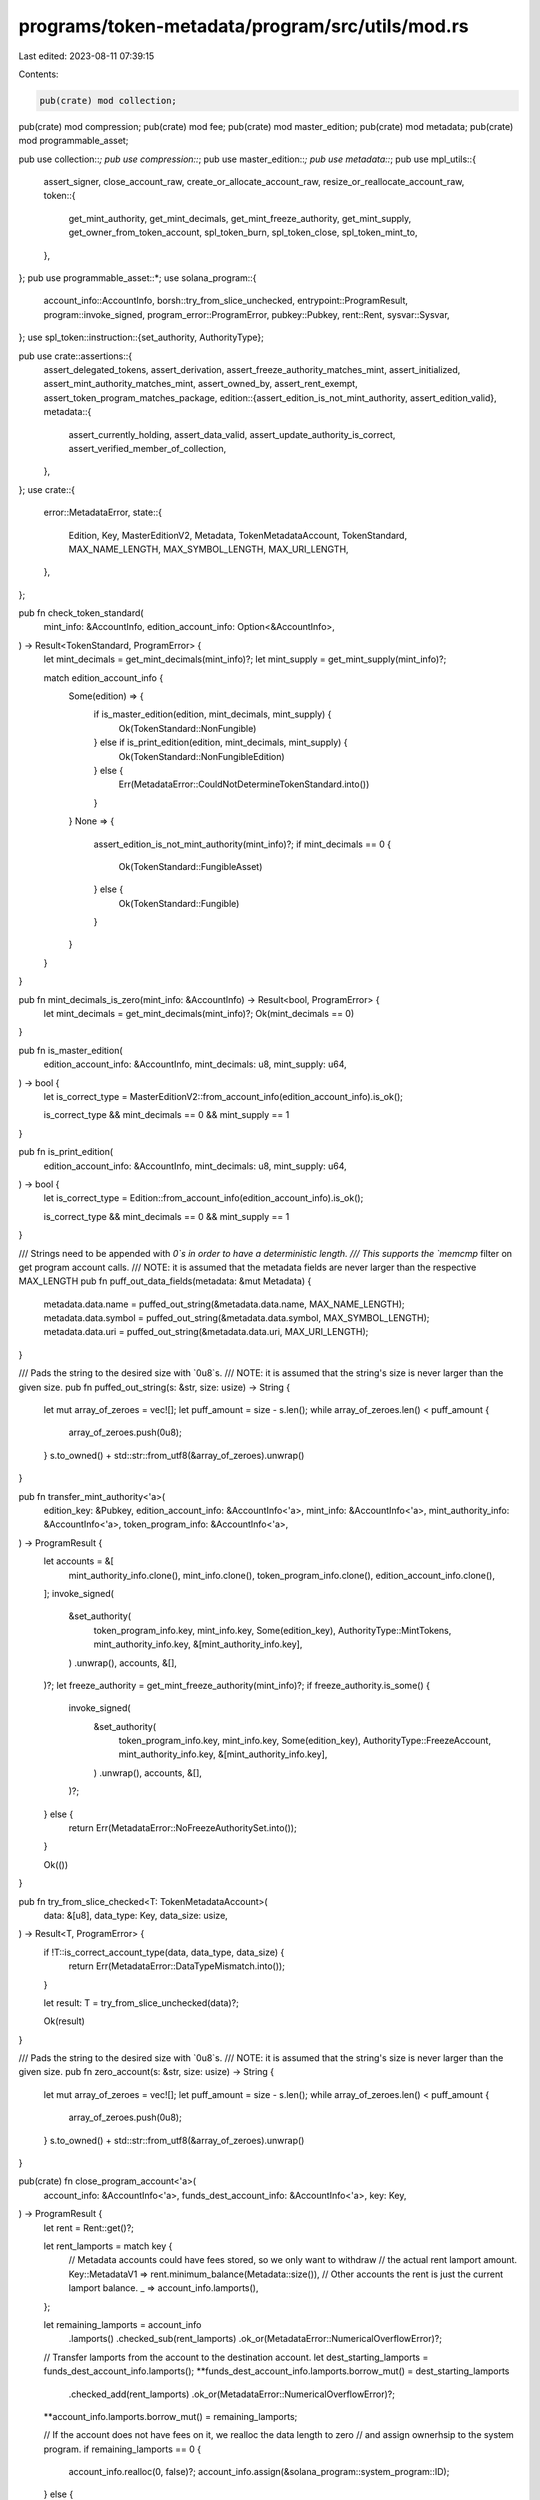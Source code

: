 programs/token-metadata/program/src/utils/mod.rs
================================================

Last edited: 2023-08-11 07:39:15

Contents:

.. code-block:: rs

    pub(crate) mod collection;
pub(crate) mod compression;
pub(crate) mod fee;
pub(crate) mod master_edition;
pub(crate) mod metadata;
pub(crate) mod programmable_asset;

pub use collection::*;
pub use compression::*;
pub use master_edition::*;
pub use metadata::*;
pub use mpl_utils::{
    assert_signer, close_account_raw, create_or_allocate_account_raw,
    resize_or_reallocate_account_raw,
    token::{
        get_mint_authority, get_mint_decimals, get_mint_freeze_authority, get_mint_supply,
        get_owner_from_token_account, spl_token_burn, spl_token_close, spl_token_mint_to,
    },
};
pub use programmable_asset::*;
use solana_program::{
    account_info::AccountInfo, borsh::try_from_slice_unchecked, entrypoint::ProgramResult,
    program::invoke_signed, program_error::ProgramError, pubkey::Pubkey, rent::Rent,
    sysvar::Sysvar,
};
use spl_token::instruction::{set_authority, AuthorityType};

pub use crate::assertions::{
    assert_delegated_tokens, assert_derivation, assert_freeze_authority_matches_mint,
    assert_initialized, assert_mint_authority_matches_mint, assert_owned_by, assert_rent_exempt,
    assert_token_program_matches_package,
    edition::{assert_edition_is_not_mint_authority, assert_edition_valid},
    metadata::{
        assert_currently_holding, assert_data_valid, assert_update_authority_is_correct,
        assert_verified_member_of_collection,
    },
};
use crate::{
    error::MetadataError,
    state::{
        Edition, Key, MasterEditionV2, Metadata, TokenMetadataAccount, TokenStandard,
        MAX_NAME_LENGTH, MAX_SYMBOL_LENGTH, MAX_URI_LENGTH,
    },
};

pub fn check_token_standard(
    mint_info: &AccountInfo,
    edition_account_info: Option<&AccountInfo>,
) -> Result<TokenStandard, ProgramError> {
    let mint_decimals = get_mint_decimals(mint_info)?;
    let mint_supply = get_mint_supply(mint_info)?;

    match edition_account_info {
        Some(edition) => {
            if is_master_edition(edition, mint_decimals, mint_supply) {
                Ok(TokenStandard::NonFungible)
            } else if is_print_edition(edition, mint_decimals, mint_supply) {
                Ok(TokenStandard::NonFungibleEdition)
            } else {
                Err(MetadataError::CouldNotDetermineTokenStandard.into())
            }
        }
        None => {
            assert_edition_is_not_mint_authority(mint_info)?;
            if mint_decimals == 0 {
                Ok(TokenStandard::FungibleAsset)
            } else {
                Ok(TokenStandard::Fungible)
            }
        }
    }
}

pub fn mint_decimals_is_zero(mint_info: &AccountInfo) -> Result<bool, ProgramError> {
    let mint_decimals = get_mint_decimals(mint_info)?;
    Ok(mint_decimals == 0)
}

pub fn is_master_edition(
    edition_account_info: &AccountInfo,
    mint_decimals: u8,
    mint_supply: u64,
) -> bool {
    let is_correct_type = MasterEditionV2::from_account_info(edition_account_info).is_ok();

    is_correct_type && mint_decimals == 0 && mint_supply == 1
}

pub fn is_print_edition(
    edition_account_info: &AccountInfo,
    mint_decimals: u8,
    mint_supply: u64,
) -> bool {
    let is_correct_type = Edition::from_account_info(edition_account_info).is_ok();

    is_correct_type && mint_decimals == 0 && mint_supply == 1
}

/// Strings need to be appended with `\0`s in order to have a deterministic length.
/// This supports the `memcmp` filter  on get program account calls.
/// NOTE: it is assumed that the metadata fields are never larger than the respective MAX_LENGTH
pub fn puff_out_data_fields(metadata: &mut Metadata) {
    metadata.data.name = puffed_out_string(&metadata.data.name, MAX_NAME_LENGTH);
    metadata.data.symbol = puffed_out_string(&metadata.data.symbol, MAX_SYMBOL_LENGTH);
    metadata.data.uri = puffed_out_string(&metadata.data.uri, MAX_URI_LENGTH);
}

/// Pads the string to the desired size with `0u8`s.
/// NOTE: it is assumed that the string's size is never larger than the given size.
pub fn puffed_out_string(s: &str, size: usize) -> String {
    let mut array_of_zeroes = vec![];
    let puff_amount = size - s.len();
    while array_of_zeroes.len() < puff_amount {
        array_of_zeroes.push(0u8);
    }
    s.to_owned() + std::str::from_utf8(&array_of_zeroes).unwrap()
}

pub fn transfer_mint_authority<'a>(
    edition_key: &Pubkey,
    edition_account_info: &AccountInfo<'a>,
    mint_info: &AccountInfo<'a>,
    mint_authority_info: &AccountInfo<'a>,
    token_program_info: &AccountInfo<'a>,
) -> ProgramResult {
    let accounts = &[
        mint_authority_info.clone(),
        mint_info.clone(),
        token_program_info.clone(),
        edition_account_info.clone(),
    ];
    invoke_signed(
        &set_authority(
            token_program_info.key,
            mint_info.key,
            Some(edition_key),
            AuthorityType::MintTokens,
            mint_authority_info.key,
            &[mint_authority_info.key],
        )
        .unwrap(),
        accounts,
        &[],
    )?;
    let freeze_authority = get_mint_freeze_authority(mint_info)?;
    if freeze_authority.is_some() {
        invoke_signed(
            &set_authority(
                token_program_info.key,
                mint_info.key,
                Some(edition_key),
                AuthorityType::FreezeAccount,
                mint_authority_info.key,
                &[mint_authority_info.key],
            )
            .unwrap(),
            accounts,
            &[],
        )?;
    } else {
        return Err(MetadataError::NoFreezeAuthoritySet.into());
    }

    Ok(())
}

pub fn try_from_slice_checked<T: TokenMetadataAccount>(
    data: &[u8],
    data_type: Key,
    data_size: usize,
) -> Result<T, ProgramError> {
    if !T::is_correct_account_type(data, data_type, data_size) {
        return Err(MetadataError::DataTypeMismatch.into());
    }

    let result: T = try_from_slice_unchecked(data)?;

    Ok(result)
}

/// Pads the string to the desired size with `0u8`s.
/// NOTE: it is assumed that the string's size is never larger than the given size.
pub fn zero_account(s: &str, size: usize) -> String {
    let mut array_of_zeroes = vec![];
    let puff_amount = size - s.len();
    while array_of_zeroes.len() < puff_amount {
        array_of_zeroes.push(0u8);
    }
    s.to_owned() + std::str::from_utf8(&array_of_zeroes).unwrap()
}

pub(crate) fn close_program_account<'a>(
    account_info: &AccountInfo<'a>,
    funds_dest_account_info: &AccountInfo<'a>,
    key: Key,
) -> ProgramResult {
    let rent = Rent::get()?;

    let rent_lamports = match key {
        // Metadata accounts could have fees stored, so we only want to withdraw
        // the actual rent lamport amount.
        Key::MetadataV1 => rent.minimum_balance(Metadata::size()),
        // Other accounts the rent is just the current lamport balance.
        _ => account_info.lamports(),
    };

    let remaining_lamports = account_info
        .lamports()
        .checked_sub(rent_lamports)
        .ok_or(MetadataError::NumericalOverflowError)?;

    // Transfer lamports from the account to the destination account.
    let dest_starting_lamports = funds_dest_account_info.lamports();
    **funds_dest_account_info.lamports.borrow_mut() = dest_starting_lamports
        .checked_add(rent_lamports)
        .ok_or(MetadataError::NumericalOverflowError)?;
    **account_info.lamports.borrow_mut() = remaining_lamports;

    // If the account does not have fees on it, we realloc the data length to zero
    // and assign ownerhsip to the system program.
    if remaining_lamports == 0 {
        account_info.realloc(0, false)?;
        account_info.assign(&solana_program::system_program::ID);
    } else {
        // Otherwise, we realloc to a data length of one and set the byte to 0 so the
        // discriminator for the account is `Uninitialized`
        account_info.realloc(1, false)?;
        account_info.data.borrow_mut()[0] = 0;
    }

    Ok(())
}

#[cfg(test)]
mod tests {
    pub use solana_program::pubkey::Pubkey;

    use crate::{
        state::MAX_METADATA_LEN,
        utils::{
            metadata::tests::{expected_pesky_metadata, pesky_data},
            try_from_slice_checked,
        },
    };
    pub use crate::{
        state::{Data, Key, Metadata},
        utils::{puff_out_data_fields, puffed_out_string},
    };

    #[test]
    fn puffed_out_string_test() {
        let cases = &[
            ("hello", 5, "hello"),
            ("hello", 6, "hello\u{0}"),
            ("hello", 10, "hello\u{0}\u{0}\u{0}\u{0}\u{0}"),
            (
                "hello",
                20,
                "hello\u{0}\u{0}\u{0}\u{0}\u{0}\u{0}\u{0}\u{0}\u{0}\u{0}\u{0}\u{0}\u{0}\u{0}\u{0}",
            ),
        ];
        for (s, size, puffed_out) in cases {
            let result = puffed_out_string(s, *size);
            assert_eq!(result, puffed_out.to_string(), "s: {:?}, size: {}", s, size,);
        }
    }

    #[test]
    fn puffed_out_metadata_test() {
        let mut metadata = Metadata {
            key: Key::MetadataV1,
            update_authority: Pubkey::new_unique(),
            mint: Pubkey::new_unique(),
            data: Data {
                name: "Garfield".to_string(),
                symbol: "GARF".to_string(),
                uri: "https://garfiel.de".to_string(),
                seller_fee_basis_points: 0,
                creators: None,
            },
            primary_sale_happened: false,
            is_mutable: false,
            edition_nonce: None,
            collection: None,
            uses: None,
            token_standard: None,
            collection_details: None,
            programmable_config: None,
        };

        puff_out_data_fields(&mut metadata);

        let Data {
            name,
            symbol,
            uri,
            seller_fee_basis_points,
            creators,
        } = metadata.data;

        assert_eq!(name.as_str(), "Garfield\u{0}\u{0}\u{0}\u{0}\u{0}\u{0}\u{0}\u{0}\u{0}\u{0}\u{0}\u{0}\u{0}\u{0}\u{0}\u{0}\u{0}\u{0}\u{0}\u{0}\u{0}\u{0}\u{0}\u{0}");
        assert_eq!(symbol.as_str(), "GARF\u{0}\u{0}\u{0}\u{0}\u{0}\u{0}");
        assert_eq!(uri.as_str(), "https://garfiel.de\u{0}\u{0}\u{0}\u{0}\u{0}\u{0}\u{0}\u{0}\u{0}\u{0}\u{0}\u{0}\u{0}\u{0}\u{0}\u{0}\u{0}\u{0}\u{0}\u{0}\u{0}\u{0}\u{0}\u{0}\u{0}\u{0}\u{0}\u{0}\u{0}\u{0}\u{0}\u{0}\u{0}\u{0}\u{0}\u{0}\u{0}\u{0}\u{0}\u{0}\u{0}\u{0}\u{0}\u{0}\u{0}\u{0}\u{0}\u{0}\u{0}\u{0}\u{0}\u{0}\u{0}\u{0}\u{0}\u{0}\u{0}\u{0}\u{0}\u{0}\u{0}\u{0}\u{0}\u{0}\u{0}\u{0}\u{0}\u{0}\u{0}\u{0}\u{0}\u{0}\u{0}\u{0}\u{0}\u{0}\u{0}\u{0}\u{0}\u{0}\u{0}\u{0}\u{0}\u{0}\u{0}\u{0}\u{0}\u{0}\u{0}\u{0}\u{0}\u{0}\u{0}\u{0}\u{0}\u{0}\u{0}\u{0}\u{0}\u{0}\u{0}\u{0}\u{0}\u{0}\u{0}\u{0}\u{0}\u{0}\u{0}\u{0}\u{0}\u{0}\u{0}\u{0}\u{0}\u{0}\u{0}\u{0}\u{0}\u{0}\u{0}\u{0}\u{0}\u{0}\u{0}\u{0}\u{0}\u{0}\u{0}\u{0}\u{0}\u{0}\u{0}\u{0}\u{0}\u{0}\u{0}\u{0}\u{0}\u{0}\u{0}\u{0}\u{0}\u{0}\u{0}\u{0}\u{0}\u{0}\u{0}\u{0}\u{0}\u{0}\u{0}\u{0}\u{0}\u{0}\u{0}\u{0}\u{0}\u{0}\u{0}\u{0}\u{0}\u{0}\u{0}\u{0}\u{0}\u{0}\u{0}\u{0}\u{0}\u{0}\u{0}\u{0}\u{0}\u{0}\u{0}\u{0}\u{0}\u{0}\u{0}\u{0}");
        assert_eq!(seller_fee_basis_points, 0);
        assert_eq!(creators, None);
    }

    #[test]
    fn deserialize_corrupted_metadata_ok() {
        // This should be able to deserialize the corrupted metadata account successfully due to the custom BorshDeserilization
        // implementation for the Metadata struct.
        let expected_metadata = expected_pesky_metadata();
        let corrupted_data = pesky_data();

        let metadata: Metadata =
            try_from_slice_checked(corrupted_data, Key::MetadataV1, MAX_METADATA_LEN).unwrap();

        assert_eq!(metadata, expected_metadata);
    }
}


